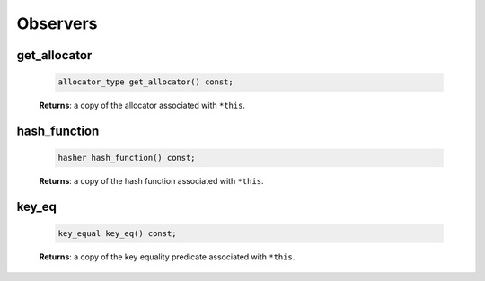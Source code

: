 .. SPDX-FileCopyrightText: 2019-2020 Intel Corporation
..
.. SPDX-License-Identifier: CC-BY-4.0

=========
Observers
=========

get_allocator
-------------

    .. code:: cpp

        allocator_type get_allocator() const;

    **Returns**: a copy of the allocator associated with ``*this``.

hash_function
-------------

    .. code:: cpp

        hasher hash_function() const;

    **Returns**: a copy of the hash function associated with ``*this``.

key_eq
------

    .. code:: cpp

        key_equal key_eq() const;

    **Returns**: a copy of the key equality predicate associated with ``*this``.
